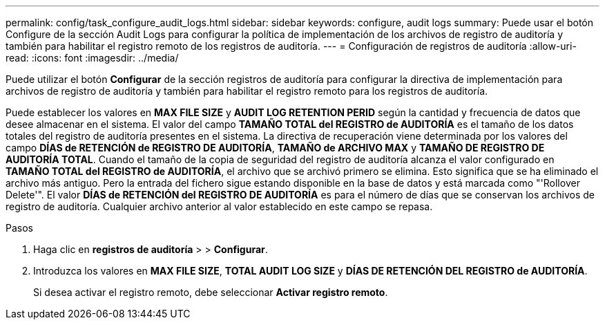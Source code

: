 ---
permalink: config/task_configure_audit_logs.html 
sidebar: sidebar 
keywords: configure, audit logs 
summary: Puede usar el botón Configure de la sección Audit Logs para configurar la política de implementación de los archivos de registro de auditoría y también para habilitar el registro remoto de los registros de auditoría. 
---
= Configuración de registros de auditoría
:allow-uri-read: 
:icons: font
:imagesdir: ../media/


[role="lead"]
Puede utilizar el botón *Configurar* de la sección registros de auditoría para configurar la directiva de implementación para archivos de registro de auditoría y también para habilitar el registro remoto para los registros de auditoría.

Puede establecer los valores en *MAX FILE SIZE* y *AUDIT LOG RETENTION PERID* según la cantidad y frecuencia de datos que desee almacenar en el sistema. El valor del campo *TAMAÑO TOTAL del REGISTRO de AUDITORÍA* es el tamaño de los datos totales del registro de auditoría presentes en el sistema. La directiva de recuperación viene determinada por los valores del campo *DÍAS de RETENCIÓN de REGISTRO DE AUDITORÍA*, *TAMAÑO de ARCHIVO MAX* y *TAMAÑO DE REGISTRO DE AUDITORÍA TOTAL*. Cuando el tamaño de la copia de seguridad del registro de auditoría alcanza el valor configurado en *TAMAÑO TOTAL del REGISTRO de AUDITORÍA*, el archivo que se archivó primero se elimina. Esto significa que se ha eliminado el archivo más antiguo. Pero la entrada del fichero sigue estando disponible en la base de datos y está marcada como "'Rollover Delete'". El valor *DÍAS de RETENCIÓN del REGISTRO DE AUDITORÍA* es para el número de días que se conservan los archivos de registro de auditoría. Cualquier archivo anterior al valor establecido en este campo se repasa.

.Pasos
. Haga clic en *registros de auditoría* > > *Configurar*.
. Introduzca los valores en *MAX FILE SIZE*, *TOTAL AUDIT LOG SIZE* y *DÍAS DE RETENCIÓN DEL REGISTRO de AUDITORÍA*.
+
Si desea activar el registro remoto, debe seleccionar *Activar registro remoto*.


